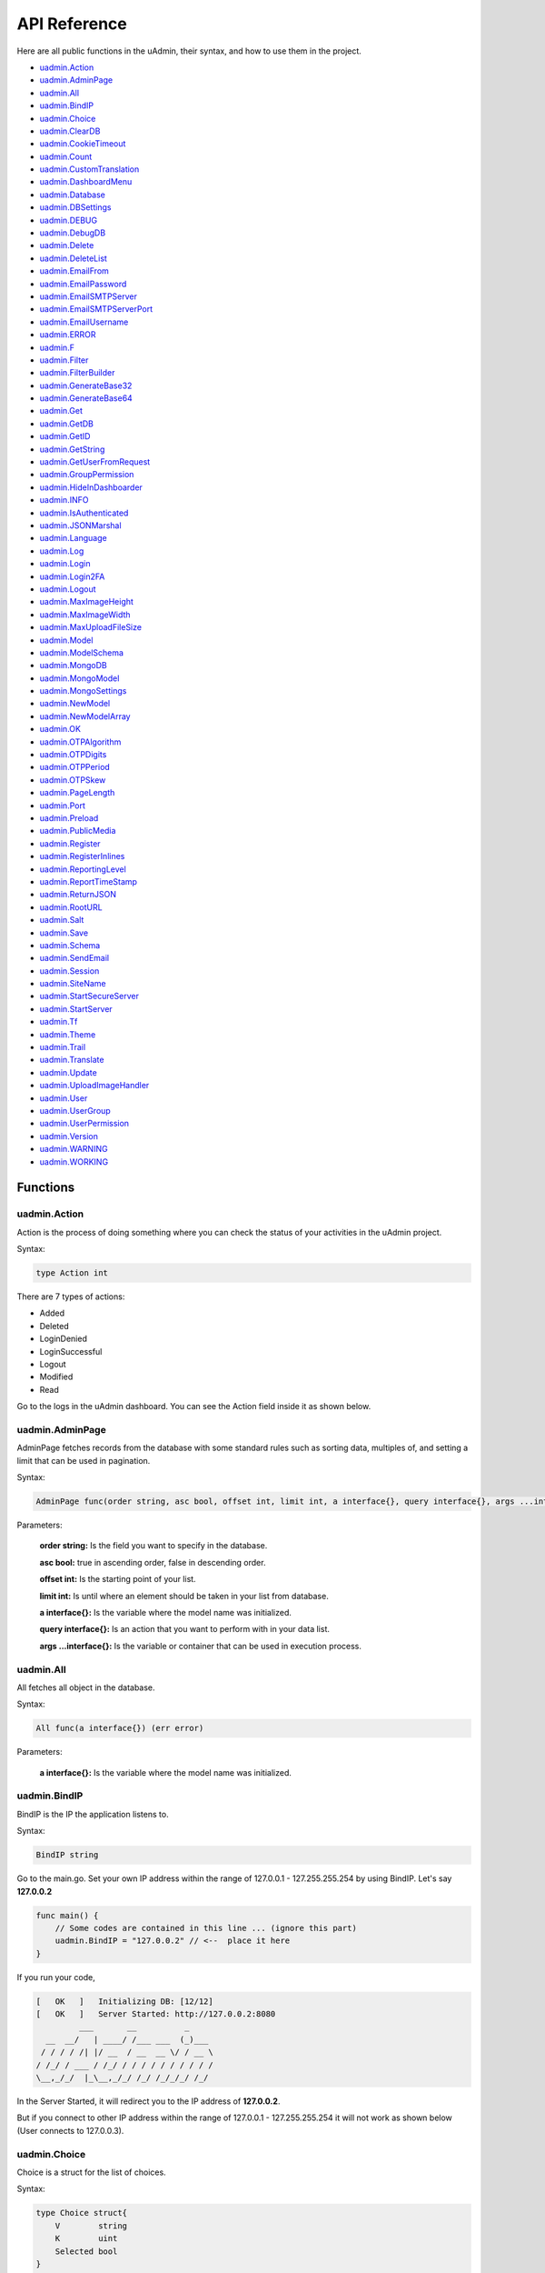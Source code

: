 API Reference
=============
Here are all public functions in the uAdmin, their syntax, and how to use them in the project.

* `uadmin.Action`_
* `uadmin.AdminPage`_
* `uadmin.All`_
* `uadmin.BindIP`_
* `uadmin.Choice`_
* `uadmin.ClearDB`_
* `uadmin.CookieTimeout`_
* `uadmin.Count`_
* `uadmin.CustomTranslation`_
* `uadmin.DashboardMenu`_
* `uadmin.Database`_
* `uadmin.DBSettings`_
* `uadmin.DEBUG`_
* `uadmin.DebugDB`_
* `uadmin.Delete`_
* `uadmin.DeleteList`_
* `uadmin.EmailFrom`_
* `uadmin.EmailPassword`_
* `uadmin.EmailSMTPServer`_
* `uadmin.EmailSMTPServerPort`_
* `uadmin.EmailUsername`_
* `uadmin.ERROR`_
* `uadmin.F`_
* `uadmin.Filter`_
* `uadmin.FilterBuilder`_
* `uadmin.GenerateBase32`_
* `uadmin.GenerateBase64`_
* `uadmin.Get`_
* `uadmin.GetDB`_
* `uadmin.GetID`_
* `uadmin.GetString`_
* `uadmin.GetUserFromRequest`_
* `uadmin.GroupPermission`_
* `uadmin.HideInDashboarder`_
* `uadmin.INFO`_
* `uadmin.IsAuthenticated`_
* `uadmin.JSONMarshal`_
* `uadmin.Language`_
* `uadmin.Log`_
* `uadmin.Login`_
* `uadmin.Login2FA`_
* `uadmin.Logout`_
* `uadmin.MaxImageHeight`_
* `uadmin.MaxImageWidth`_
* `uadmin.MaxUploadFileSize`_
* `uadmin.Model`_
* `uadmin.ModelSchema`_
* `uadmin.MongoDB`_
* `uadmin.MongoModel`_
* `uadmin.MongoSettings`_
* `uadmin.NewModel`_
* `uadmin.NewModelArray`_
* `uadmin.OK`_
* `uadmin.OTPAlgorithm`_
* `uadmin.OTPDigits`_
* `uadmin.OTPPeriod`_
* `uadmin.OTPSkew`_
* `uadmin.PageLength`_
* `uadmin.Port`_
* `uadmin.Preload`_
* `uadmin.PublicMedia`_
* `uadmin.Register`_
* `uadmin.RegisterInlines`_
* `uadmin.ReportingLevel`_
* `uadmin.ReportTimeStamp`_
* `uadmin.ReturnJSON`_
* `uadmin.RootURL`_
* `uadmin.Salt`_
* `uadmin.Save`_
* `uadmin.Schema`_
* `uadmin.SendEmail`_
* `uadmin.Session`_
* `uadmin.SiteName`_
* `uadmin.StartSecureServer`_
* `uadmin.StartServer`_
* `uadmin.Tf`_
* `uadmin.Theme`_
* `uadmin.Trail`_
* `uadmin.Translate`_
* `uadmin.Update`_
* `uadmin.UploadImageHandler`_
* `uadmin.User`_
* `uadmin.UserGroup`_
* `uadmin.UserPermission`_
* `uadmin.Version`_
* `uadmin.WARNING`_
* `uadmin.WORKING`_

Functions
---------

**uadmin.Action**
^^^^^^^^^^^^^^^^^
Action is the process of doing something where you can check the status of your activities in the uAdmin project.

Syntax:

.. code-block:: go

    type Action int

There are 7 types of actions:

* Added
* Deleted
* LoginDenied
* LoginSuccessful
* Logout
* Modified
* Read

Go to the logs in the uAdmin dashboard. You can see the Action field inside it as shown below.

.. image:: assets/actionhighlighted.png
    
**uadmin.AdminPage**
^^^^^^^^^^^^^^^^^^^^
AdminPage fetches records from the database with some standard rules such as sorting data, multiples of, and setting a limit that can be used in pagination.

Syntax:

.. code-block:: go

    AdminPage func(order string, asc bool, offset int, limit int, a interface{}, query interface{}, args ...interface{}) (err error)

Parameters:

    **order string:** Is the field you want to specify in the database.

    **asc bool:** true in ascending order, false in descending order.

    **offset int:** Is the starting point of your list.

    **limit int:** Is until where an element should be taken in your list from database.

    **a interface{}:** Is the variable where the model name was initialized.

    **query interface{}:** Is an action that you want to perform with in your data list.

    **args ...interface{}:** Is the variable or container that can be used in execution process.

**uadmin.All**
^^^^^^^^^^^^^^
All fetches all object in the database.

Syntax:

.. code-block:: go

    All func(a interface{}) (err error)

Parameters:

    **a interface{}:** Is the variable where the model name was initialized.

**uadmin.BindIP**
^^^^^^^^^^^^^^^^^
BindIP is the IP the application listens to.

Syntax:

.. code-block:: go

    BindIP string

Go to the main.go. Set your own IP address within the range of 127.0.0.1 - 127.255.255.254 by using BindIP. Let's say **127.0.0.2**

.. code-block:: go

    func main() {
        // Some codes are contained in this line ... (ignore this part)
        uadmin.BindIP = "127.0.0.2" // <--  place it here
    }

If you run your code,

.. code-block:: bash

    [   OK   ]   Initializing DB: [12/12]
    [   OK   ]   Server Started: http://127.0.0.2:8080
             ___       __          _
      __  __/   | ____/ /___ ___  (_)___
     / / / / /| |/ __  / __  __ \/ / __ \
    / /_/ / ___ / /_/ / / / / / / / / / /
    \__,_/_/  |_\__,_/_/ /_/ /_/_/_/ /_/

In the Server Started, it will redirect you to the IP address of **127.0.0.2**.

But if you connect to other IP address within the range of 127.0.0.1 - 127.255.255.254 it will not work as shown below (User connects to 127.0.0.3).

.. image:: tutorial/assets/bindiphighlighted.png

**uadmin.Choice**
^^^^^^^^^^^^^^^^^
Choice is a struct for the list of choices.

Syntax:

.. code-block:: go

    type Choice struct{
        V        string
        K        uint
        Selected bool
    }

**uadmin.ClearDB**
^^^^^^^^^^^^^^^^^^
ClearDB clears the database object.

Syntax:

.. code-block:: go

    ClearDB func()

**uadmin.CookieTimeout**
^^^^^^^^^^^^^^^^^^^^^^^^
CookieTimeout is the timeout of a login cookie in seconds.

Syntax:

.. code-block:: go

    CookieTimeout int

Let's apply this function in the main.go.

.. code-block:: go

    func main() {
        // Some codes are contained in this line ... (ignore this part)
        uadmin.CookieTimeout = 10 // <--  place it here
    }

.. WARNING::
   Use it at your own risk. Once the cookie expires in your user account, your account will be permanently deactivated. In this case, you must have an extra user account in the User database.

Login your account, wait for 10 seconds and see what happens.

.. image:: tutorial/assets/loginform.png

It will redirect you to the login form because your cookie has already been expired.

**uadmin.Count**
^^^^^^^^^^^^^^^^
Count return the count of records in a table based on a filter.

Syntax:

.. code-block:: go

    Count func(a interface{}, query interface{}, args ...interface{}) int

Parameters:

    **a interface{}:** Is the variable where the model name was initialized.

    **query interface{}:** Is an action that you want to perform with in your data list.

    **args ...interface{}:** Is the variable or container that can be used in execution process.

**uadmin.CustomTranslation**
^^^^^^^^^^^^^^^^^^^^^^^^^^^^
CustomTranslation allows a user to customize any languages in the uAdmin system.

Syntax:

.. code-block:: go

    CustomTranslation []string

**uadmin.DashboardMenu**
^^^^^^^^^^^^^^^^^^^^^^^^
DashboardMenu is a system in uAdmin used to check and modify the settings of a model.

Syntax:

.. code-block:: go

    type DashboardMenu struct {
	    Model
	    MenuName string `uadmin:"required;list_exclude;multilingual;filter"`
	    URL      string `uadmin:"required"`
	    ToolTip  string
	    Icon     string `uadmin:"image"`
	    Cat      string `uadmin:"filter"`
	    Hidden   bool   `uadmin:"filter"`
    }

**uadmin.Database**
^^^^^^^^^^^^^^^^^^^
Database is the active Database settings.

Syntax:

.. code-block:: go

    Database *DBSettings

See `uadmin.DBSettings`_ for the example.

**uadmin.DBSettings**
^^^^^^^^^^^^^^^^^^^^^
DBSettings is a feature that allows a user to configure the settings of a database.

Syntax:

.. code-block:: go

    type DBSettings struct {
	    Type     string // SQLLite, MySQL
	    Name     string // File/DB name
	    User     string
	    Password string
	    Host     string
	    Port     int
    }

Go to the main.go in your Todo list project. Add the codes below above the uadmin.Register.

.. code-block:: go

    func main() {
        uadmin.Database = &uadmin.DBSettings{
            Type:      "sqlite",
            Name:      "todolist.db",
            User:      "admin",
            Password:  "admin",
            Host:      "192.168.149.108",
            Port:      8000,
        }
        // Some codes are contained in this line ... (ignore this part)
    }

If you run your code,

.. code-block:: bash

    [   OK   ]   Initializing DB: [12/12]
    [   OK   ]   Initializing Languages: [185/185]
    [  INFO  ]   Auto generated admin user. Username: admin, Password: admin.
    [   OK   ]   Server Started: http://0.0.0.0:8000
             ___       __          _
      __  __/   | ____/ /___ ___  (_)___
     / / / / /| |/ __  / __  __ \/ / __ \
    / /_/ / ___ / /_/ / / / / / / / / / /
    \__,_/_/  |_\__,_/_/ /_/ /_/_/_/ /_/

The todolist.db file is automatically created in your main project folder.

.. image:: tutorial/assets/todolistdbhighlighted.png

**uadmin.DEBUG**
^^^^^^^^^^^^^^^^
DEBUG is the process of identifying and removing errors.

Syntax:

.. code-block:: go

    const DEBUG int = 0

See `uadmin.Trail`_ for the example.

**uadmin.DebugDB**
^^^^^^^^^^^^^^^^^^
DebugDB prints all SQL statements going to DB.

Syntax:

.. code-block:: go

    DebugDB bool

**uadmin.Delete**
^^^^^^^^^^^^^^^^^
Delete records from database.

Syntax:

.. code-block:: go

    Delete func(a interface{}) (err error)

Parameters:

    **a interface{}:** Is the variable where the model name was initialized.

**uadmin.DeleteList**
^^^^^^^^^^^^^^^^^^^^^
Delete the list of records from database.

Syntax:

.. code-block:: go

    DeleteList func(a interface{}, query interface{}, args ...interface{}) (err error)

Parameters:

    **a interface{}:** Is the variable where the model name was initialized.

    **query interface{}:** Is an action that you want to perform with in your data list.

    **args ...interface{}:** Is the variable or container that can be used in execution process.

**uadmin.EmailFrom**
^^^^^^^^^^^^^^^^^^^^
EmailFrom identifies where the email is coming from.

Syntax:

.. code-block:: go

    EmailFrom string

.. code-block:: go

    func main(){
        uadmin.EmailFrom = "rmamisay@integritynet.biz"
        uadmin.EmailUsername = "rmamisay@integritynet.biz"
        uadmin.EmailPassword = "abc123"
        uadmin.EmailSMTPServer = "smtp.integritynet.biz"
        uadmin.EmailSMTPServerPort = 587
        // Some codes are contained in this line ... (ignore this part)
    }

Let's go back to the uAdmin dashboard, go to Users model, create your own user account and set the email address based on your assigned EmailFrom in the code above.

.. image:: tutorial/assets/useremailhighlighted.png

|

Log out your account. At the moment, you suddenly forgot your password. How can we retrieve our account? Click Forgot Password at the bottom of the login form.

.. image:: tutorial/assets/forgotpasswordhighlighted.png

|

Input your email address based on the user account you wish to retrieve it back.

.. image:: tutorial/assets/forgotpasswordinputemail.png

|

Once you are done, open your email account. You will receive a password reset notification from the Todo List support. To reset your password, click the link highlighted below.

.. image:: tutorial/assets/passwordresetnotification.png

|

You will be greeted by the reset password form. Input the following information in order to create a new password for you.

.. image:: tutorial/assets/resetpasswordform.png

Once you are done, you can now access your account using your new password.

**uadmin.EmailPassword**
^^^^^^^^^^^^^^^^^^^^^^^^
EmailPassword sets the password of an email.

Syntax:

.. code-block:: go

    EmailPassword string

See `uadmin.EmailFrom`_ for the example.

**uadmin.EmailSMTPServer**
^^^^^^^^^^^^^^^^^^^^^^^^^^
EmailSMTPServer sets the name of the SMTP Server in an email.
Syntax:

.. code-block:: go

    EmailSMTPServer string

See `uadmin.EmailFrom`_ for the example.

**uadmin.EmailSMTPServerPort**
^^^^^^^^^^^^^^^^^^^^^^^^^^^^^^
EmailSMTPServerPort sets the port number of an SMTP Server in an email.

Syntax:

.. code-block:: go

    EmailSMTPServerPort int

See `uadmin.EmailFrom`_ for the example.

**uadmin.EmailUsername**
^^^^^^^^^^^^^^^^^^^^^^^^
EmailUsername sets the username of an email.

Syntax:

.. code-block:: go

    EmailUsername string

See `uadmin.EmailFrom`_ for the example.

**uadmin.ERROR**
^^^^^^^^^^^^^^^^
ERROR is a status to notify the user that there is a problem in an application.

Syntax:

.. code-block:: go

    const ERROR int = 5

See `uadmin.Trail`_ for the example.

**uadmin.F**
^^^^^^^^^^^^
F is a field.

Syntax:

.. code-block:: go

    type F struct {
        Name              string
        DisplayName       string
        Type              string
        Value             interface{}
        Help              string
        Max               interface{}
        Min               interface{}
        Format            string
        DefaultValue      string
        Required          bool
        Pattern           string
        PatternMsg        string
        Hidden            bool
        ReadOnly          string
        Searchable        bool
        Filter            bool
        ListDisplay       bool
        FormDisplay       bool
        CategoricalFilter bool
        Translations      []translation
        Choices           []Choice
        IsMethod          bool
        ErrMsg            string
        ProgressBar       map[float64]string
        LimitChoicesTo    func(interface{}, *User) []Choice
        UploadTo          string
    }

**uadmin.Filter**
^^^^^^^^^^^^^^^^^
Filter fetches records from the database.

Syntax:

.. code-block:: go

    Filter func(a interface{}, query interface{}, args ...interface{}) (err error)

Parameters:

    **a interface{}:** Is the variable where the model name was initialized.

    **query interface{}:** Is an action that you want to perform with in your data list.

    **args ...interface{}:** Is the variable or container that can be used in execution process.

**uadmin.FilterBuilder**
^^^^^^^^^^^^^^^^^^^^^^^^
FilterBuilder changes a map filter into a query.

Syntax:

.. code-block:: go

    FilterBuilder func(params map[string]interface{}) (query string, args []interface{})

**uadmin.GenerateBase32**
^^^^^^^^^^^^^^^^^^^^^^^^^
GenerateBase32 generates a base32 string of length.

Syntax:

.. code-block:: go

    GenerateBase32 func(length int) string

**uadmin.GenerateBase64**
^^^^^^^^^^^^^^^^^^^^^^^^^
GenerateBase64 generates a base64 string of length.

Syntax:

.. code-block:: go

    GenerateBase64 func(length int) string

**uadmin.Get**
^^^^^^^^^^^^^^
Get fetches the first record from the database.

Syntax:

.. code-block:: go

    Get func(a interface{}, query interface{}, args ...interface{}) (err error)

Parameters:

    **a interface{}:** Is the variable where the model name was initialized.

    **query interface{}:** Is an action that you want to perform with in your data list.

    **args ...interface{}:** Is the variable or container that can be used in execution process.

**uadmin.GetDB**
^^^^^^^^^^^^^^^^
GetDB returns a pointer to the DB.

Syntax:

.. code-block:: go

    GetDB func() *gorm.DB

**uadmin.GetID**
^^^^^^^^^^^^^^^^
GetID returns an ID number of a field.

Syntax:

.. code-block:: go

    GetID func(m.reflectValue) uint

**uadmin.GetString**
^^^^^^^^^^^^^^^^^^^^
GetString returns string representation on an instance of a model.

Syntax:

.. code-block:: go

    GetString func(a interface{}) string

Parameters:

    **a interface{}:** Is the variable where the model name was initialized.

**uadmin.GetUserFromRequest**
^^^^^^^^^^^^^^^^^^^^^^^^^^^^^
GetUserFromRequest returns a user from a request.

Syntax:

.. code-block:: go

    GetUserFromRequest func(r *http.Request) *User

**uadmin.GroupPermission**
^^^^^^^^^^^^^^^^^^^^^^^^^^
GroupPermission sets the permission of a user group handled by an administrator.

Syntax:

.. code-block:: go

    type GroupPermission struct {
        Model
        DashboardMenu   DashboardMenu `gorm:"ForeignKey:DashboardMenuID" required:"true" filter:"true"`
        DashboardMenuID uint          `fk:"true" displayName:"DashboardMenu"`
        UserGroup       UserGroup     `gorm:"ForeignKey:UserGroupID" required:"true" filter:"true"`
        UserGroupID     uint          `fk:"true" displayName:"UserGroup"`
        Read            bool
        Add             bool
        Edit            bool
        Delete          bool
    }

**uadmin.HideInDashboarder**
^^^^^^^^^^^^^^^^^^^^^^^^^^^^
HideInDashboarder is used to check if a model should be hidden in the dashboard.

Syntax:

.. code-block:: go

    type HideInDashboarder interface{
        HideInDashboard() bool
    }

**uadmin.INFO**
^^^^^^^^^^^^^^^
INFO is a data that is presented within a context that gives it meaning and relevance.

Syntax:

.. code-block:: go

    const INFO int = 2

See `uadmin.Trail`_ for the example.

**uadmin.IsAuthenticated**
^^^^^^^^^^^^^^^^^^^^^^^^^^
IsAuthenticated returns if the http.Request is authenticated or not.

Syntax:

.. code-block:: go

    IsAuthenticated func(r *http.Request) *Session

**uadmin.JSONMarshal**
^^^^^^^^^^^^^^^^^^^^^^
JSONMarshal returns the JSON encoding of v.

Syntax:

.. code-block:: go

    JSONMarshal func(v interface{}, safeEncoding bool) ([]byte, error)

**uadmin.Language**
^^^^^^^^^^^^^^^^^^^
Language is a system in uAdmin used to check and modify the settings of a language.

Syntax:

.. code-block:: go

    type Language struct {
        Model
        EnglishName    string `uadmin:"required;read_only;filter;search"`
        Name           string `uadmin:"required;read_only;filter;search"`
        Flag           string `uadmin:"image;list_exclude"`
        Code           string `uadmin:"filter;read_only;list_exclude"`
        RTL            bool   `uadmin:"list_exclude"`
        Default        bool   `uadmin:"help:Set as the default language;list_exclude"`
        Active         bool   `uadmin:"help:To show this in available languages;filter"`
        AvailableInGui bool   `uadmin:"help:The App is available in this language;read_only"`
    }

**uadmin.Log**
^^^^^^^^^^^^^^
Log is a system in uAdmin used to check the status of the user activities.

Syntax:

.. code-block:: go

    type Log struct {
        Model
        Username  string    `uadmin:"filter;read_only"`
        Action    Action    `uadmin:"filter;read_only"`
        TableName string    `uadmin:"filter;read_only"`
        TableID   int       `uadmin:"filter;read_only"`
        Activity  string    `uadmin:"code;read_only" gorm:"type:longtext"`
        RollBack  string    `uadmin:"link;"`
        CreatedAt time.Time `uadmin:"filter;read_only"`
    }

**uadmin.Login**
^^^^^^^^^^^^^^^^
Login returns the pointer of User and a bool for Is OTP Required.

Syntax:

.. code-block:: go

    Login func(r *http.Request, username string, password string) (*User, bool)

**uadmin.Login2FA**
^^^^^^^^^^^^^^^^^^^
Login2FA returns the pointer of User with a two-factor authentication.

Syntax:

.. code-block:: go

    Login2FA func(r *http.Request, username string, password string, otpPass string) *User

**uadmin.Logout**
^^^^^^^^^^^^^^^^^
Logout deactivates a session.

Syntax:

.. code-block:: go

    Logout func(r *http.Request)

**uadmin.MaxImageHeight**
^^^^^^^^^^^^^^^^^^^^^^^^^
MaxImageHeight sets the maximum height of an image.

Syntax:

.. code-block:: go

    MaxImageHeight int

See `uadmin.MaxImageWidth`_ for the example.

**uadmin.MaxImageWidth**
^^^^^^^^^^^^^^^^^^^^^^^^
MaxImageWidth sets the maximum width of an image.

Syntax:

.. code-block:: go

    MaxImageWidth int

Let's set the MaxImageWidth to 360 pixels and the MaxImageHeight to 240 pixels.

.. code-block:: go

    func main() {
        // Some codes are contained in this line ... (ignore this part)
        uadmin.MaxImageWidth = 360      // <--  place it here
        uadmin.MaxImageHeight = 240     // <--  place it here
    }

uAdmin has a feature that allows you to customize your own profile. In order to do that, click the profile icon on the top right corner then select admin as highlighted below.

.. image:: tutorial/assets/adminhighlighted.png

|

By default, there is no profile photo inserted on the top left corner. If you want to add it in your profile, click the Choose File button to browse the image on your computer.

.. image:: tutorial/assets/choosefilephotohighlighted.png

|

Let's pick a photo that surpasses the MaxImageWidth and MaxImageHeight values.

.. image:: tutorial/assets/widthheightbackground.png

|

Once you are done, click Save Changes on the left corner and refresh the webpage to see the output.

.. image:: tutorial/assets/profilepicadded.png

As expected, the profile pic will be uploaded to the user profile that automatically resizes to 360x240 pixels.

**uadmin.MaxUploadFileSize**
^^^^^^^^^^^^^^^^^^^^^^^^^^^^
MaxUploadFileSize is the maximum upload file size in bytes.

Syntax:

.. code-block:: go

    MaxUploadFileSize int64

Go to the main.go. Let's set the MaxUploadFileSize value to 1024. 1024 is equivalent to 1 MB.

.. code-block:: go

    func main() {
        // Some codes are contained in this line ... (ignore this part)
        uadmin.MaxUploadFileSize = 1024     // <--  place it here
    }

Run the application, go to your profile and upload an image that exceeds the MaxUploadFileSize limit. If you click Save changes...

.. image:: tutorial/assets/noprofilepic.png

The profile picture has failed to upload in the user profile because the file size is larger than the limit.

**uadmin.Model**
^^^^^^^^^^^^^^^^
Model is the standard struct to be embedded in any other struct to make it a model for uAdmin.

Syntax:

.. code-block:: go

    type Model struct {
	    ID        uint       `gorm:"primary_key"`
	    DeletedAt *time.Time `sql:"index"`
    }

**uadmin.ModelSchema**
^^^^^^^^^^^^^^^^^^^^^^
ModelSchema is a representation of a plan or theory in the form of an outline or model.

Syntax:

.. code-block:: go

    type ModelSchema struct {
        Name          string // Name of the Model
        DisplayName   string // Display Name of the model
        ModelName     string // URL
        ModelID       uint
        Inlines       []*ModelSchema
        InlinesData   []listData
        Fields        []F
        IncludeFormJS []string
        IncludeListJS []string
    }

**uadmin.MongoDB**
^^^^^^^^^^^^^^^^^^
MongoDB is an open source database management system (DBMS) that uses a document-oriented database model which supports various forms of data. [#f1]_ It is the active Mongo settings.

Syntax:

.. code-block:: go

    MongoDB *MongoSettings

**uadmin.MongoModel**
^^^^^^^^^^^^^^^^^^^^^
MongoModel is a uAdmin function for interfacing with MongoDB databases.

Syntax:

.. code-block:: go

    type MongoModel struct {
	    ID bson.ObjectId `bson:"_id,omitempty"`
    }

**uadmin.MongoSettings**
^^^^^^^^^^^^^^^^^^^^^^^^
MongoSettings is a feature that allows a user to configure the settings of a Mongo.

Syntax:

.. code-block:: go

    type MongoSettings struct {
        Name  string
        IP    string
        Debug bool
    }

**uadmin.NewModel**
^^^^^^^^^^^^^^^^^^^
NewModel creates a new model from a model name.

Syntax:

.. code-block:: go

    NewModel func(modelName string, pointer bool) (reflect.Value, bool)

**uadmin.NewModelArray**
^^^^^^^^^^^^^^^^^^^^^^^^
NewModelArray creates a new model from a model name.

Syntax:

.. code-block:: go

    NewModelArray func(modelName string, pointer bool) (reflect.Value, bool)

**uadmin.OK**
^^^^^^^^^^^^^
OK is a status to show that the application is doing well.

Syntax:

.. code-block:: go

    const OK int = 3

See `uadmin.Trail`_ for the example.

**uadmin.OTPAlgorithm**
^^^^^^^^^^^^^^^^^^^^^^^
OTPAlgorithm is the hashing algorithm of OTP.

Syntax:

.. code-block:: go

    OTPAlgorithm string

**uadmin.OTPDigits**
^^^^^^^^^^^^^^^^^^^^
OTPDigits is the number of digits for the OTP.

Syntax:

.. code-block:: go

    OTPDigits int

**uadmin.OTPPeriod**
^^^^^^^^^^^^^^^^^^^^
OTPPeriod is the number of seconds for the OTP to change.

Syntax:

.. code-block:: go

    OTPPeriod uint

**uadmin.OTPSkew**
^^^^^^^^^^^^^^^^^^
OTPSkew is the number of minutes to search around the OTP.

Syntax:

.. code-block:: go

    OTPSkew uint

**uadmin.PageLength**
^^^^^^^^^^^^^^^^^^^^^
PageLength is the list view max number of records.

Syntax:

.. code-block:: go

    PageLength int

Go to the main.go and apply the PageLength function.

.. code-block:: go

    func main() {
        // Some codes are contained in this line ... (ignore this part)
        uadmin.PageLength = 4  // <--  place it here
    }

Run your application, go to the Item model, inside it you have 6 total elements. The elements in the item model will display 4 elements per page.

.. image:: tutorial/assets/pagelength.png

**uadmin.Port**
^^^^^^^^^^^^^^^
Port is the port used for http or https server.

Syntax:

.. code-block:: go

    Port int

Go to the main.go in your Todo list project and apply **8000** as a port number.

.. code-block:: go

    func main() {
        // Some codes are contained in this line ... (ignore this part)
        uadmin.Port = 8000
    }

If you run your code,

.. code-block:: bash

    [   OK   ]   Initializing DB: [12/12]
    [   OK   ]   Server Started: http://0.0.0.0:8000
             ___       __          _
      __  __/   | ____/ /___ ___  (_)___
     / / / / /| |/ __  / __  __ \/ / __ \
    / /_/ / ___ / /_/ / / / / / / / / / /
    \__,_/_/  |_\__,_/_/ /_/ /_/_/_/ /_/

In the Server Started, it will redirect you to port number **8000**.

**uadmin.Preload**
^^^^^^^^^^^^^^^^^^
Preload accesses the information of the fields in another model.

Syntax:

.. code-block:: go

    func(a interface{}, preload ...string) (err error)

**uadmin.PublicMedia**
^^^^^^^^^^^^^^^^^^^^^^
PublicMedia allows public access to media handler without authentication.

Syntax:

.. code-block:: go

    PublicMedia bool

**uadmin.Register**
^^^^^^^^^^^^^^^^^^^
Register is used to register models to uAdmin.

Syntax:

.. code-block:: go

    Register func(m ...interface{})

Create an internal Todo model inside the main.go. Afterwards, call the Todo{} inside the uadmin.Register so that the application will identify the Todo model to be added in the dashboard.

.. code-block:: go

    // Todo model ...
    type Todo struct {
	    uadmin.Model
	    Name        string
	    Description string `uadmin:"html"`
	    TargetDate  time.Time
	    Progress    int `uadmin:"progress_bar"`
    }

    func main() {
	    uadmin.Register(Todo{}) // <-- place it here
    }

Output

.. image:: assets/uadmindashboard.png

If you click the Todos model, it will display this result as shown below.

.. image:: assets/todomodel.png

**uadmin.RegisterInlines**
^^^^^^^^^^^^^^^^^^^^^^^^^^
RegisterInlines is a function to register a model as an inline for another model

Syntax:

.. code-block:: go

    func RegisterInlines(model interface{}, fk map[string]string)

Parameters:

    **model (struct instance):** Is the model that you want to add inlines to.

    **fk (map[interface{}]string):** This is a map of the inlines to be added to the model. The map's key is the name of the model of the inline and the value of the map is the foreign key field's name.

Example:

.. code-block:: go

    type Person struct {
        uadmin.Model
        Name string
    }

    type Card struct {
        uadmin.Model
        PersonID uint
        Person   Person
    }

    func main() {
        // ...
        uadmin.RegisterInlines(Person{}, map[string]string{
            "Card": "PersonID",
        })
        // ...
    }

**uadmin.ReportingLevel**
^^^^^^^^^^^^^^^^^^^^^^^^^
ReportingLevel is the standard reporting level.

Syntax:

.. code-block:: go

    ReportingLevel int

There are 6 different levels:

* DEBUG   = 0
* WORKING = 1
* INFO    = 2
* OK      = 3
* WARNING = 4
* ERROR   = 5

Let's set the ReportingLevel to 1 to show that the debugging process is working.

.. code-block:: go

    func main() {
        // Some codes are contained in this line ... (ignore this part)
        uadmin.ReportingLevel = 1 // <--  place it here
    }

Result

.. code-block:: bash

    [   OK   ]   Initializing DB: [12/12]
    [   OK   ]   Server Started: http://0.0.0.0:8080
             ___       __          _
      __  __/   | ____/ /___ ___  (_)___
     / / / / /| |/ __  / __  __ \/ / __ \
    / /_/ / ___ / /_/ / / / / / / / / / /
    \__,_/_/  |_\__,_/_/ /_/ /_/_/_/ /_/

What if I set the value to 5?

.. code-block:: go

    func main() {
        // Some codes are contained in this line ... (ignore this part)
        uadmin.ReportingLevel = 5 // <--  place it here
    }

Result

.. code-block:: bash

    [   OK   ]   Initializing DB: [12/12]
             ___       __          _
      __  __/   | ____/ /___ ___  (_)___
     / / / / /| |/ __  / __  __ \/ / __ \
    / /_/ / ___ / /_/ / / / / / / / / / /
    \__,_/_/  |_\__,_/_/ /_/ /_/_/_/ /_/

The database was initialized. However, the server did not start because the status of the ReportingLevel is ERROR.

**uadmin.ReportTimeStamp**
^^^^^^^^^^^^^^^^^^^^^^^^^^
ReportTimeStamp set this to true to have a time stamp in your logs.

Syntax:

.. code-block:: go

    ReportTimeStamp bool

.. code-block:: go

    func main() {
        // Some codes are contained in this line ... (ignore this part)
        uadmin.ReportTimeStamp = true // <--  place it here
    }

If you run your code,

.. code-block:: bash

    [   OK   ]   Initializing DB: [12/12]
    2018/11/07 08:52:14 [   OK   ]   Server Started: http://0.0.0.0:8080
             ___       __          _
      __  __/   | ____/ /___ ___  (_)___
     / / / / /| |/ __  / __  __ \/ / __ \
    / /_/ / ___ / /_/ / / / / / / / / / /
    \__,_/_/  |_\__,_/_/ /_/ /_/_/_/ /_/

**uadmin.ReturnJSON**
^^^^^^^^^^^^^^^^^^^^^
ReturnJSON returns JSON to the client.

Syntax:

.. code-block:: go

    ReturnJSON func(w http.ResponseWriter, r *http.Request, v interface{})

**uadmin.RootURL**
^^^^^^^^^^^^^^^^^^
RootURL is where the listener is mapped to.

Syntax:

.. code-block:: go

    RootURL string

**uadmin.Salt**
^^^^^^^^^^^^^^^
Salt is extra salt added to password hashing.

Syntax:

.. code-block:: go

    Salt string

**uadmin.Save**
^^^^^^^^^^^^^^^
Save saves the object in the database.

Syntax:

.. code-block:: go

    Save func(a interface{}) (err error)

Parameters:

    **a interface{}:** Is the variable where the model name was initialized.

Let's add an Invite field in the friend.go that will direct you to his website. In order to do that, set the field name as "Invite" with the tag "link".

.. code-block:: go

    // Friend model ...
    type Friend struct {
        uadmin.Model
        Name        string 
        Email       string 
        Password    string 
        Nationality string
        Invite      string `uadmin:"link"`
    }

To make it functional, add the overriding save function after the Friend struct.

.. code-block:: go

    // Save !
    func (f *Friend) Save() {
        f.Invite = "https://uadmin.io/"
        uadmin.Save(f) // <-- place it here
    }

Run your application, go to the Friends model and update the elements inside. Afterwards, click the Invite button on the output structure and see what happens.

.. image:: tutorial/assets/invitebuttonhighlighted.png

|

Result

.. image:: tutorial/assets/uadminwebsitescreen.png

**uadmin.Schema**
^^^^^^^^^^^^^^^^^
Schema is the global schema of the system.

Syntax:

.. code-block:: go

    Schema map[string]ModelSchema

**uadmin.SendEmail**
^^^^^^^^^^^^^^^^^^^^
SendEmail sends email using system configured variables.

Syntax:

.. code-block:: go

    SendEmail func(to, cc, bcc []string, subject, body string) (err error)

**uadmin.Session**
^^^^^^^^^^^^^^^^^^
Session is an activity that a user with a unique IP address spends on a Web site during a specified period of time. [#f2]_

Syntax:

.. code-block:: go

    type Session struct {
        Model
        Key        string
        User       User `gorm:"ForeignKey:UserID" uadmin:"filter"`
        UserID     uint `fk:"true" displayName:"User"`
        LoginTime  time.Time
        LastLogin  time.Time
        Active     bool   `uadmin:"filter"`
        IP         string `uadmin:"filter"`
        PendingOTP bool   `uadmin:"filter"`
        ExpiresOn  *time.Time
    }

**uadmin.SiteName**
^^^^^^^^^^^^^^^^^^^
SiteName is the name of the website that shows on title and dashboard.

Syntax:

.. code-block:: go

    SiteName string

Go to the main.go and assign the SiteName value as **Todo List**.

.. code-block:: go

    func main() {
        // Some codes are contained in this line ... (ignore this part)
        uadmin.SiteName = "Todo List"
    }

Run your application and see the changes above the web browser.

.. image:: tutorial/assets/todolisttitle.png

**uadmin.StartSecureServer**
^^^^^^^^^^^^^^^^^^^^^^^^^^^^
StartSecureServer is the process of activating a uAdmin server using a localhost IP or an apache with SSL certificate and a private key.

Syntax:

.. code-block:: go

    StartSecureServer func(certFile, keyFile string)

**uadmin.StartServer**
^^^^^^^^^^^^^^^^^^^^^^
StartServer is the process of activating a uAdmin server using a localhost IP or an apache.

Syntax:

.. code-block:: go

    StartServer func()

Go to the main.go and put **uadmin.StartServer()** inside the main function.

.. code-block:: go

    func main() {
        // Some codes are contained in this line ... (ignore this part)
	    uadmin.StartServer() // <-- place it here
    }

Now to run your code:

.. code-block:: bash

    $ go build; ./todo
    [   OK   ]   Initializing DB: [9/9]
    [   OK   ]   Initializing Languages: [185/185]
    [  INFO  ]   Auto generated admin user. Username: admin, Password: admin.
    [   OK   ]   Server Started: http://0.0.0.0:8080
             ___       __          _
      __  __/   | ____/ /___ ___  (_)___
     / / / / /| |/ __  / __  __ \/ / __ \
    / /_/ / ___ / /_/ / / / / / / / / / /
    \__,_/_/  |_\__,_/_/ /_/ /_/_/_/ /_/

**uadmin.Tf**
^^^^^^^^^^^^^
Tf is a function for translating strings into any given language.

Syntax:

.. code-block:: go

    Tf func(path string, lang string, term string, args ...interface{}) string

Parameters:

    **path (string):** This is where to get the translation from. It is in the
    format of "GROUPNAME/FILENAME" for example: "uadmin/system"

    **lang (string):** Is the language code. If empty string is passed we will use
    the default language.

    **term (string):** The term to translate.

    **args (...interface{}):** Is a list of args to fill the term with place holders

**uadmin.Theme**
^^^^^^^^^^^^^^^^
Theme is the name of the theme used in uAdmin.

Syntax:

.. code-block:: go

    Theme string

**uadmin.Trail**
^^^^^^^^^^^^^^^^
Trail prints to the log.

Syntax:

.. code-block:: go

    Trail func(level int, msg interface{}, i ...interface{})

Parameters:

    **level int:** This is where we apply Trail tags.

    **msg interface{}:** Is the string of characters used for output.

    **i ...interface{}:** A variable or container that can be used to store a value in the msg interface{}.

Trail has 6 different tags:

* DEBUG
* WORKING
* INFO
* OK
* WARNING
* ERROR

Let's apply them in the overriding save function under the friend.go.

.. code-block:: go

    // Save !
    func (f *Friend) Save() {
        f.Invite = "https://uadmin.io/"
        temp := "saved"                                                  // declare temp variable
        uadmin.Trail(uadmin.DEBUG, "Your friend has been %s.", temp)     // used DEBUG tag
        uadmin.Trail(uadmin.WORKING, "Your friend has been %s.", temp)   // used WORKING tag
        uadmin.Trail(uadmin.INFO, "Your friend has been %s.", temp)      // used INFO tag
        uadmin.Trail(uadmin.OK, "Your friend has been %s.", temp)        // used OK tag
        uadmin.Trail(uadmin.WARNING, "Someone %s your friend.", temp)    // used WARNING tag
        uadmin.Trail(uadmin.ERROR, "Your friend has not been %s.", temp) // used ERROR tag
        uadmin.Save(f)
    }

Run your application, go to the Friend model and save any of the elements inside it. Check your terminal afterwards to see the result.

.. image:: tutorial/assets/trailtagsoutput.png

The output shows the different colors per tag.

**uadmin.Translate**
^^^^^^^^^^^^^^^^^^^^
Translate is used to get a translation from a multilingual fields.

Syntax:

.. code-block:: go

    Translate func(raw string, lang string, args ...bool) string

**uadmin.Update**
^^^^^^^^^^^^^^^^^
Update updates the field name and value of an interface.

Syntax:

.. code-block:: go

    Update func(a interface{}, fieldName string, value interface{}, query string, args ...interface{}) (err error)

**uadmin.UploadImageHandler**
^^^^^^^^^^^^^^^^^^^^^^^^^^^^^
UploadImageHandler handles the uploading process of an image.

Syntax:

.. code-block:: go

    UploadImageHandler func(w http.ResponseWriter, r *http.Request, session *Session)

**uadmin.User**
^^^^^^^^^^^^^^^
User is a system in uAdmin used to check and modify the settings of a user.

Syntax:

.. code-block:: go

    type User struct {
        Model
        Username     string    `uadmin:"required;filter"`
        FirstName    string    `uadmin:"filter"`
        LastName     string    `uadmin:"filter"`
        Password     string    `uadmin:"required;password;help:To reset password, clear the field and type a new password.;list_exclude"`
        Email        string    `uadmin:"email"`
        Active       bool      `uadmin:"filter"`
        Admin        bool      `uadmin:"filter"`
        RemoteAccess bool      `uadmin:"filter"`
        UserGroup    UserGroup `uadmin:"filter"`
        UserGroupID  uint
        Photo        string `uadmin:"image"`
        LastLogin   *time.Time `uadmin:"read_only"`
        ExpiresOn   *time.Time
        OTPRequired bool
        OTPSeed     string `uadmin:"list_exclude;hidden;read_only"`
    }

**uadmin.UserGroup**
^^^^^^^^^^^^^^^^^^^^
UserGroup is a system in uAdmin used to add, modify, and delete the group name. 

Syntax:

.. code-block:: go

    type UserGroup struct {
        Model
        GroupName string `uadmin:"filter"`
    }

**uadmin.UserPermission**
^^^^^^^^^^^^^^^^^^^^^^^^^
UserPermission sets the permission of a user handled by an administrator.

Syntax:

.. code-block:: go

    type UserPermission struct {
        Model
        DashboardMenu   DashboardMenu `gorm:"ForeignKey:DashboardMenuID" required:"true" filter:"true" uadmin:"filter"`
        DashboardMenuID uint          `fk:"true" displayName:"DashboardMenu"`
        User            User          `gorm:"ForeignKey:UserID" required:"true" filter:"true" uadmin:"filter"`
        UserID          uint          `fk:"true" displayName:"User"`
        Read            bool          `uadmin:"filter"`
        Add             bool          `uadmin:"filter"`
        Edit            bool          `uadmin:"filter"`
        Delete          bool          `uadmin:"filter"`
    }

**uadmin.Version**
^^^^^^^^^^^^^^^^^^
Version number as per Semantic Versioning 2.0.0 (semver.org)

Syntax:

.. code-block:: go

    const Version string = "0.1.0-alpha"

Let's check what version of uAdmin are we using.

.. code-block:: go

    func main() {
        // Some codes are contained in this line ... (ignore this part)
        fmt.Println(uadmin.Version)
    }

Result

.. code-block:: bash

    [   OK   ]   Initializing DB: [12/12]
    0.1.0-alpha
    [   OK   ]   Server Started: http://0.0.0.0:8080
             ___       __          _
      __  __/   | ____/ /___ ___  (_)___
     / / / / /| |/ __  / __  __ \/ / __ \
    / /_/ / ___ / /_/ / / / / / / / / / /
    \__,_/_/  |_\__,_/_/ /_/ /_/_/_/ /_/

**uadmin.WARNING**
^^^^^^^^^^^^^^^^^^
WARNING is a statement or event that indicates a possible problems occurring in an application.

Syntax:

.. code-block:: go

    const WARNING int = 4

See `uadmin.Trail`_ for the example.

**uadmin.WORKING**
^^^^^^^^^^^^^^^^^^
OK is a status to show that the application is working.

Syntax:

.. code-block:: go

    const WORKING int = 1

See `uadmin.Trail`_ for the example.

Reference
---------
.. [#f1] Rouse, Margaret (2018). MongoDB. Retrieved from https://searchdatamanagement.techtarget.com/definition/MongoDB
.. [#f2] QuinStreet Inc. (2018). User Session. Retrieved from https://www.webopedia.com/TERM/U/user_session.html